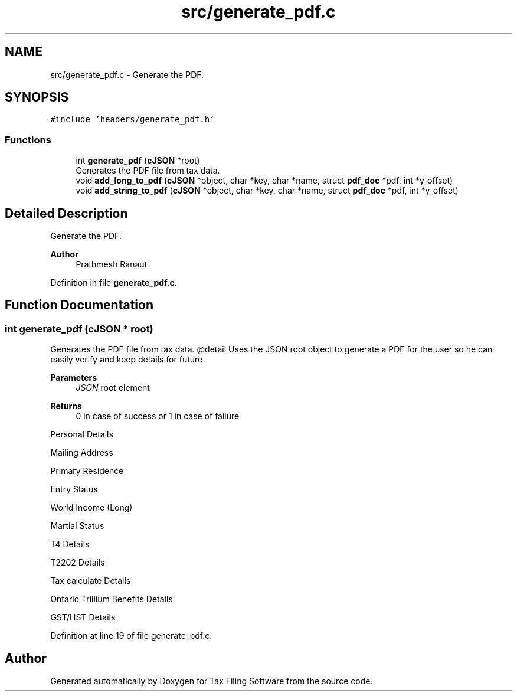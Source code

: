 .TH "src/generate_pdf.c" 3 "Sat Dec 19 2020" "Version 1.0" "Tax Filing Software" \" -*- nroff -*-
.ad l
.nh
.SH NAME
src/generate_pdf.c \- Generate the PDF\&.  

.SH SYNOPSIS
.br
.PP
\fC#include 'headers/generate_pdf\&.h'\fP
.br

.SS "Functions"

.in +1c
.ti -1c
.RI "int \fBgenerate_pdf\fP (\fBcJSON\fP *root)"
.br
.RI "Generates the PDF file from tax data\&. "
.ti -1c
.RI "void \fBadd_long_to_pdf\fP (\fBcJSON\fP *object, char *key, char *name, struct \fBpdf_doc\fP *pdf, int *y_offset)"
.br
.ti -1c
.RI "void \fBadd_string_to_pdf\fP (\fBcJSON\fP *object, char *key, char *name, struct \fBpdf_doc\fP *pdf, int *y_offset)"
.br
.in -1c
.SH "Detailed Description"
.PP 
Generate the PDF\&. 


.PP
\fBAuthor\fP
.RS 4
Prathmesh Ranaut 
.RE
.PP

.PP
Definition in file \fBgenerate_pdf\&.c\fP\&.
.SH "Function Documentation"
.PP 
.SS "int generate_pdf (\fBcJSON\fP * root)"

.PP
Generates the PDF file from tax data\&. @detail Uses the JSON root object to generate a PDF for the user so he can easily verify and keep details for future
.PP
\fBParameters\fP
.RS 4
\fIJSON\fP root element
.RE
.PP
\fBReturns\fP
.RS 4
0 in case of success or 1 in case of failure 
.RE
.PP
Personal Details
.PP
Mailing Address
.PP
Primary Residence
.PP
Entry Status
.PP
World Income (Long)
.PP
Martial Status
.PP
T4 Details
.PP
T2202 Details
.PP
Tax calculate Details
.PP
Ontario Trillium Benefits Details
.PP
GST/HST Details
.PP
Definition at line 19 of file generate_pdf\&.c\&.
.SH "Author"
.PP 
Generated automatically by Doxygen for Tax Filing Software from the source code\&.
